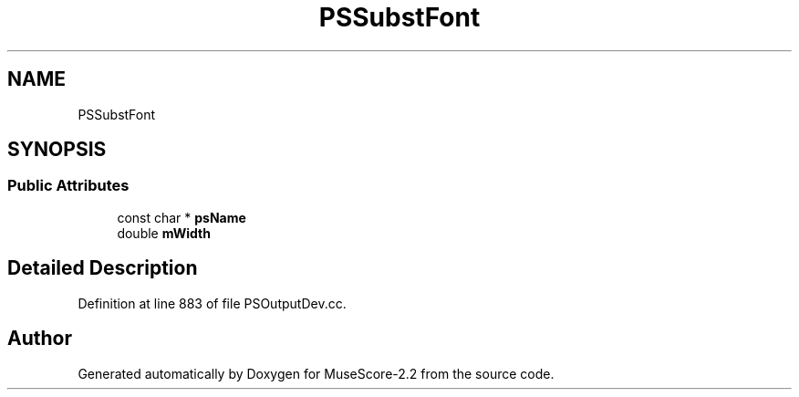 .TH "PSSubstFont" 3 "Mon Jun 5 2017" "MuseScore-2.2" \" -*- nroff -*-
.ad l
.nh
.SH NAME
PSSubstFont
.SH SYNOPSIS
.br
.PP
.SS "Public Attributes"

.in +1c
.ti -1c
.RI "const char * \fBpsName\fP"
.br
.ti -1c
.RI "double \fBmWidth\fP"
.br
.in -1c
.SH "Detailed Description"
.PP 
Definition at line 883 of file PSOutputDev\&.cc\&.

.SH "Author"
.PP 
Generated automatically by Doxygen for MuseScore-2\&.2 from the source code\&.
